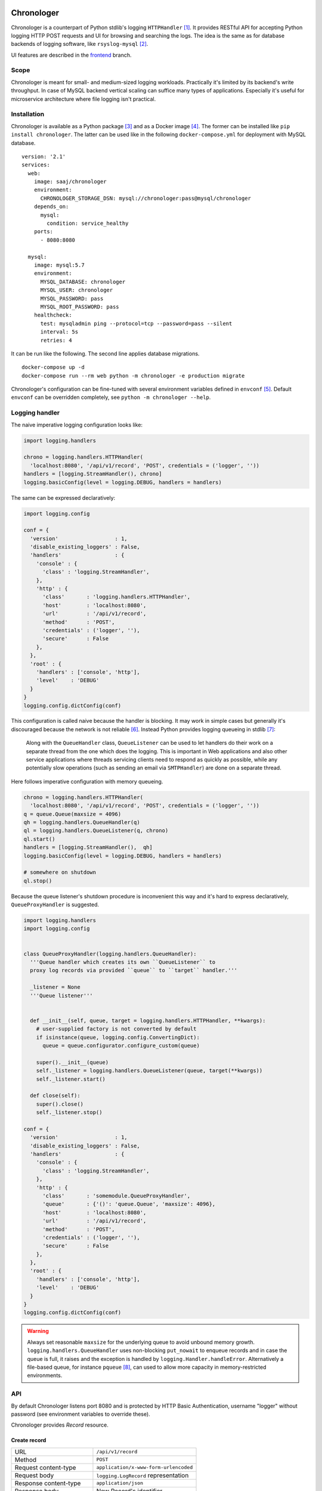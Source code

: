 .. image:: https://bitbucket-badges.atlassian.io/badge/saaj/chronologer.svg?ref=backend
   :target: https://bitbucket.org/saaj/chronologer/addon/pipelines/home
.. image:: https://codecov.io/bitbucket/saaj/chronologer/branch/backend/graph/badge.svg
   :target: https://codecov.io/bitbucket/saaj/chronologer/branch/backend
.. image:: https://badge.fury.io/py/Chronologer.png
   :target: https://pypi.org/project/Chronologer/
.. image:: https://images.microbadger.com/badges/image/saaj/chronologer.svg
   :target: https://microbadger.com/images/saaj/chronologer

===========
Chronologer
===========
Chronologer is a counterpart of Python stdlib's logging ``HTTPHandler`` [1]_. It
provides RESTful API for accepting Python logging HTTP POST requests and UI for
browsing and searching the logs. The idea is the same as for database backends
of logging software, like ``rsyslog-mysql`` [2]_.

UI features are described in the `frontend`_ branch.

Scope
=====
Chronologer is meant for small- and medium-sized logging workloads. Practically
it's limited by its backend's write throughput. In case of MySQL backend vertical
scaling can suffice many types of applications. Especially it's useful for
microservice architecture where file logging isn't practical.

Installation
============
Chronologer is available as a Python package [3]_ and as a Docker image [4]_.
The former can be installed like ``pip install chronologer``. The latter can be used
like in the following ``docker-compose.yml`` for deployment with MySQL database.

::

    version: '2.1'
    services:
      web:
        image: saaj/chronologer
        environment:
          CHRONOLOGER_STORAGE_DSN: mysql://chronologer:pass@mysql/chronologer
        depends_on:
          mysql:
            condition: service_healthy
        ports:
          - 8080:8080

      mysql:
        image: mysql:5.7
        environment:
          MYSQL_DATABASE: chronologer
          MYSQL_USER: chronologer
          MYSQL_PASSWORD: pass
          MYSQL_ROOT_PASSWORD: pass
        healthcheck:
          test: mysqladmin ping --protocol=tcp --password=pass --silent
          interval: 5s
          retries: 4

It can be run like the following. The second line applies database migrations.

::

    docker-compose up -d
    docker-compose run --rm web python -m chronologer -e production migrate

Chronologer's configuration can be fine-tuned with several environment variables
defined in ``envconf`` [5]_. Default ``envconf`` can be overridden completely, see
``python -m chronologer --help``.

Logging handler
===============
The naive imperative logging configuration looks like:

.. sourcecode:: python

    import logging.handlers

    chrono = logging.handlers.HTTPHandler(
      'localhost:8080', '/api/v1/record', 'POST', credentials = ('logger', ''))
    handlers = [logging.StreamHandler(), chrono]
    logging.basicConfig(level = logging.DEBUG, handlers = handlers)

The same can be expressed declaratively:

.. sourcecode:: python

    import logging.config

    conf = {
      'version'                  : 1,
      'disable_existing_loggers' : False,
      'handlers'                 : {
        'console' : {
          'class' : 'logging.StreamHandler',
        },
        'http' : {
          'class'       : 'logging.handlers.HTTPHandler',
          'host'        : 'localhost:8080',
          'url'         : '/api/v1/record',
          'method'      : 'POST',
          'credentials' : ('logger', ''),
          'secure'      : False
        },
      },
      'root' : {
        'handlers' : ['console', 'http'],
        'level'    : 'DEBUG'
      }
    }
    logging.config.dictConfig(conf)

This configuration is called naive because the handler is blocking. It may work
in simple cases but generally it's discouraged because the network is not reliable [6]_.
Instead Python provides logging queueing in stdlib [7]_:

    Along with the ``QueueHandler`` class, ``QueueListener`` can be used to let handlers
    do their work on a separate thread from the one which does the logging. This is
    important in Web applications and also other service applications where threads
    servicing clients need to respond as quickly as possible, while any potentially
    slow operations (such as sending an email via ``SMTPHandler``) are done on a
    separate thread.

Here follows imperative configuration with memory queueing.

.. sourcecode:: python

    chrono = logging.handlers.HTTPHandler(
      'localhost:8080', '/api/v1/record', 'POST', credentials = ('logger', ''))
    q = queue.Queue(maxsize = 4096)
    qh = logging.handlers.QueueHandler(q)
    ql = logging.handlers.QueueListener(q, chrono)
    ql.start()
    handlers = [logging.StreamHandler(),  qh]
    logging.basicConfig(level = logging.DEBUG, handlers = handlers)

    # somewhere on shutdown
    ql.stop()

Because the queue listener's shutdown procedure is inconvenient this way and it's
hard to express declaratively, ``QueueProxyHandler`` is suggested.

.. sourcecode:: python

    import logging.handlers
    import logging.config


    class QueueProxyHandler(logging.handlers.QueueHandler):
      '''Queue handler which creates its own ``QueueListener`` to
      proxy log records via provided ``queue`` to ``target`` handler.'''

      _listener = None
      '''Queue listener'''


      def __init__(self, queue, target = logging.handlers.HTTPHandler, **kwargs):
        # user-supplied factory is not converted by default
        if isinstance(queue, logging.config.ConvertingDict):
          queue = queue.configurator.configure_custom(queue)

        super().__init__(queue)
        self._listener = logging.handlers.QueueListener(queue, target(**kwargs))
        self._listener.start()

      def close(self):
        super().close()
        self._listener.stop()

    conf = {
      'version'                  : 1,
      'disable_existing_loggers' : False,
      'handlers'                 : {
        'console' : {
          'class' : 'logging.StreamHandler',
        },
        'http' : {
          'class'       : 'somemodule.QueueProxyHandler',
          'queue'       : {'()': 'queue.Queue', 'maxsize': 4096},
          'host'        : 'localhost:8080',
          'url'         : '/api/v1/record',
          'method'      : 'POST',
          'credentials' : ('logger', ''),
          'secure'      : False
        },
      },
      'root' : {
        'handlers' : ['console', 'http'],
        'level'    : 'DEBUG'
      }
    }
    logging.config.dictConfig(conf)

.. warning::
   Always set reasonable ``maxsize`` for the underlying queue to avoid
   unbound memory growth. ``logging.handlers.QueueHandler`` uses
   non-blocking ``put_nowait`` to enqueue records and in case the queue
   is full, it raises and the exception is handled by
   ``logging.Handler.handleError``. Alternatively a file-based queue, for
   instance ``pqueue`` [8]_, can used to allow more capacity in
   memory-restricted environments.

API
===
By default Chronologer listens port 8080 and is protected by HTTP Basic
Authentication, username "logger" without password (see environment
variables to override these).

Chronologer provides *Record* resource.

Create record
-------------
======================== ===============================================
URL                      ``/api/v1/record``
------------------------ -----------------------------------------------
Method                   ``POST``
------------------------ -----------------------------------------------
Request content-type     ``application/x-www-form-urlencoded``
------------------------ -----------------------------------------------
Request body             ``logging.LogRecord`` representation
------------------------ -----------------------------------------------
Response content-type    ``application/json``
------------------------ -----------------------------------------------
Response body            New Record's identifier
------------------------ -----------------------------------------------
Successful response code ``201 Created``
======================== ===============================================

Retrieve record count
---------------------
======================== ===============================================
URL                      ``/api/v1/record``
------------------------ -----------------------------------------------
Method                   ``HEAD``
------------------------ -----------------------------------------------
Query string             Optional filtering fields:

                         * ``after`` – ISO8601 timestamp
                         * ``before`` – ISO8601 timestamp
                         * ``level`` – integer logging level
                         * ``name`` – logging record prefix
                         * ``query`` – storage-specific expression
------------------------ -----------------------------------------------
Response headers         * ``X-Record-Count: 42``
------------------------ -----------------------------------------------
Successful response code ``200 OK``
======================== ===============================================

Retrieve record timeline
------------------------
======================== ===============================================
URL                      ``/api/v1/record``
------------------------ -----------------------------------------------
Method                   ``HEAD``
------------------------ -----------------------------------------------
Query string             Required fields:

                         * ``group`` – "day" or "hour"
                         * ``timezone`` – ``pytz``-compatible one

                         Optional filtering fields:

                         * ``after`` – ISO8601 timestamp
                         * ``before`` – ISO8601 timestamp
                         * ``level`` – integer logging level
                         * ``name`` – logging record prefix
                         * ``query`` – storage-specific expression
------------------------ -----------------------------------------------
Response headers         * ``X-Record-Count: 90,236``
                         * ``X-Record-Group: 1360450800,1360537200``
------------------------ -----------------------------------------------
Successful response code ``200 OK``
======================== ===============================================

Retrieve record range
---------------------
======================== ===============================================
URL                      ``/api/v1/record``
------------------------ -----------------------------------------------
Method                   ``GET``
------------------------ -----------------------------------------------
Query string             Required fields:

                         * ``left`` – left offset in the result set
                         * ``right`` – right offset in the result set

                         Optional filtering fields:

                         * ``after`` – ISO8601 timestamp
                         * ``before`` – ISO8601 timestamp
                         * ``level`` – integer logging level
                         * ``name`` – logging record prefix
                         * ``query`` – storage-specific expression
------------------------ -----------------------------------------------
Response content-type    ``application/json``
------------------------ -----------------------------------------------
Response body            ::

                           [
                             {
                               "name": "some.module",
                               "ts": "2018-05-10 16:36:53.377493+00:00",
                               "message": "Et quoniam eadem...",
                               "id": 177260,
                               "level": 20
                             },
                             ...
                           ]
------------------------ -----------------------------------------------
Successful response code ``200 OK``
======================== ===============================================

Retrieve record
---------------
======================== ===============================================
URL                      ``/api/v1/record/{id}``
------------------------ -----------------------------------------------
Method                   ``GET``
------------------------ -----------------------------------------------
Response content-type    ``application/json``
------------------------ -----------------------------------------------
Response body            ::

                           {
                             "name": "some.module",
                             "logrec": {
                               "data": {
                                 "foo": 387
                               },
                               "meta": {
                                 "process": 29406,
                                 "module": "some.module",
                                 "relativeCreated": 103.23762893676758,
                                 "msecs": 376.4379024505615,
                                 "pathname": "logtest.py",
                                 "msg": "Et quoniam eadem...",
                                 "stack_info": null,
                                 "processName": "MainProcess",
                                 "filename": "logtest.py",
                                 "thread": 140312867051264,
                                 "threadName": "MainThread",
                                 "lineno": 20,
                                 "funcName": "main",
                                 "args": null
                               }
                             },
                             "id": 177260,
                             "level": 20,
                             "message": "Et quoniam eadem...",
                             "ts": "2018-05-10 16:36:53.377493+00:00"
                           }

                         ``logrec`` has two nested dictionaries.
                         ``data`` has what was passed to ``extra`` [16]_
                         and ``meta`` has internal fields of
                         ``logging.LogRecord``.
------------------------ -----------------------------------------------
Successful response code ``200 OK``
======================== ===============================================

MySQL
=====
Chronologer relies on a compressed InnoDB table which provides good compromise
between reliability, data modelling, search features, performance and size of
logging data. The data of logging records are written into ``logrec`` JSON
field (see the initial migration [9]_ and examples above).

Because currently there's immediate write to the table, it's recommended to
allow MySQL to batch writes by setting ``innodb_flush_log_at_trx_commit = 0``
[10]_. Disabling performance schema [11]_ by setting ``performance_schema = 0``
is also recommended, because it has significant overhead. Basic InnoDB settings
should be reasonably configured:

* ``innodb_buffer_pool_size`` [12]_
* ``innodb_log_buffer_size`` [13]_
* ``innodb_log_file_size`` [14]_

JSON path query
---------------
``query`` passes a storage-specific expression. Particularly, it's useful
to write post-filtering conditions for ``logrec`` JSON field using
JSONPath expressions and ``->`` operator [15]_. It may look like the following,
though arbitrary ``WHERE`` clause expressions are possible.

* ``"logrec->'$.data.foo' = 387 AND logrec->'$.meta.lineno' = 20"``
* ``"logrec->'$.meta.threadName' != 'MainThread'"``

.. warning::
   Every user who has access to Chronologer effectively has full access to
   its database, because ``query`` expressions are put into the SQL queries
   directly. Because of this fact and the configuration recommendations, it is
   a good idea to have dedicated MySQL instance for Chronologer.

R&D roadmap
===========
See the `roadmap`_ issue.

____

.. _frontend: https://bitbucket.org/saaj/chronologer/src/frontend
.. _roadmap: https://bitbucket.org/saaj/chronologer/issues/1
.. [1]  https://docs.python.org/3/library/logging.handlers.html#httphandler
.. [2]  https://packages.debian.org/sid/rsyslog-mysql
.. [3]  https://pypi.org/project/Chronologer/
.. [4]  https://hub.docker.com/r/saaj/chronologer/
.. [5]  https://bitbucket.org/saaj/chronologer/src/backend/chronologer/envconf.py
.. [6]  https://en.wikipedia.org/wiki/Fallacies_of_distributed_computing
.. [7]  https://docs.python.org/3/library/logging.handlers.html#queuelistener
.. [8]  https://pypi.org/project/pqueue/
.. [9]  https://bitbucket.org/saaj/chronologer/src/backend/chronologer/migration/20171026T1428_initial.py
.. [10] https://dev.mysql.com/doc/refman/5.7/en/innodb-parameters.html#sysvar_innodb_flush_log_at_trx_commit
.. [11] https://dev.mysql.com/doc/refman/5.7/en/performance-schema.html
.. [12] https://dev.mysql.com/doc/refman/5.7/en/innodb-parameters.html#sysvar_innodb_buffer_pool_size
.. [13] https://dev.mysql.com/doc/refman/5.7/en/innodb-parameters.html#sysvar_innodb_log_buffer_size
.. [14] https://dev.mysql.com/doc/refman/5.7/en/innodb-parameters.html#sysvar_innodb_log_file_size
.. [15] https://dev.mysql.com/doc/refman/5.7/en/json-search-functions.html#operator_json-column-path
.. [16] https://docs.python.org/3/library/logging.html#logging.debug
